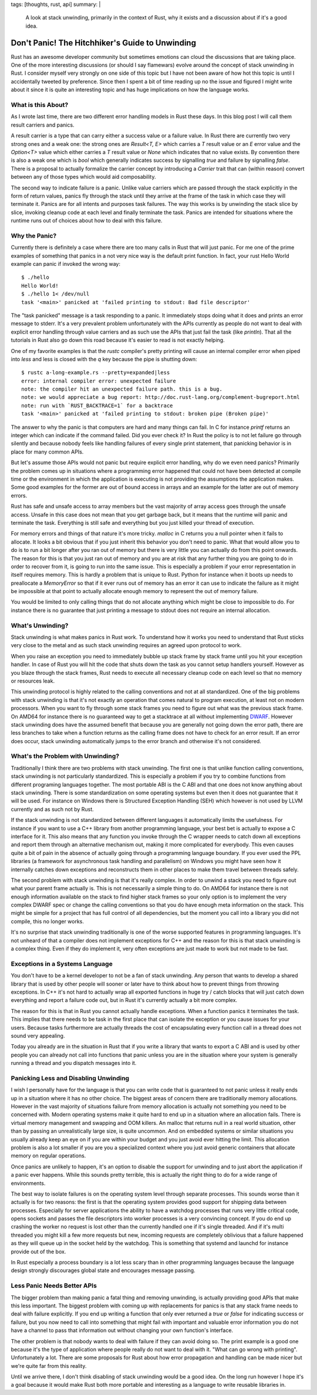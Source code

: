 tags: [thoughts, rust, api]
summary: |
  A look at stack unwinding, primarily in the context of Rust, why it
  exists and a discussion about if it's a good idea.

Don't Panic! The Hitchhiker's Guide to Unwinding
================================================

Rust has an awesome developer community but sometimes emotions can cloud
the discussions that are taking place.  One of the more interesting
discussions (or should I say flamewars) evolve around the concept of stack
unwinding in Rust.  I consider myself very strongly on one side of this
topic but I have not been aware of how hot this topic is until I
accidentally tweeted by preference.  Since then I spent a bit of time
reading up no the issue and figured I might write about it since it is
quite an interesting topic and has huge implications on how the language
works.

What is this About?
-------------------

As I wrote last time, there are two different error handling models in
Rust these days.  In this blog post I will call them result carriers and
panics.

A result carrier is a type that can carry either a success value or a
failure value.  In Rust there are currently two very strong ones and a
weak one:  the strong ones are `Result<T, E>` which carries a `T` result
value or an `E` error value and the `Option<T>` value which either carries
a `T` result value or `None` which indicates that no value exists.  By
convention there is also a weak one which is `bool` which generally
indicates success by signalling `true` and failure by signalling `false`.
There is a proposal to actually formalize the carrier concept by
introducing a `Carrier` trait that can (within reason) convert between any
of those types which would aid composability.

The second way to indicate failure is a panic.  Unlike value carriers
which are passed through the stack explicitly in the form of return
values, panics fly through the stack until they arrive at the frame of the
task in which case they will terminate it.  Panics are for all intents and
purposes task failures.  The way this works is by unwinding the stack
slice by slice, invoking cleanup code at each level and finally terminate
the task.  Panics are intended for situations where the runtime runs out
of choices about how to deal with this failure.

Why the Panic?
--------------

Currently there is definitely a case where there are too many calls in
Rust that will just panic.  For me one of the prime examples of something
that panics in a not very nice way is the default print function.  In
fact, your rust Hello World example can panic if invoked the wrong way::

    $ ./hello 
    Hello World!
    $ ./hello 1< /dev/null
    task '<main>' panicked at 'failed printing to stdout: Bad file descriptor'

The "task panicked" message is a task responding to a panic.  It
immediately stops doing what it does and prints an error message to
stderr.  It's a very prevalent problem unfortunately with the APIs
currently as people do not want to deal with explicit error handling
through value carriers and as such use the APIs that just fail the task
(like `println`).  That all the tutorials in Rust also go down this road
because it's easier to read is not exactly helping.

One of my favorite examples is that the `rustc` compiler's pretty printing
will cause an internal compiler error when piped into `less` and less is
closed with the `q` key because the pipe is shutting down::

    $ rustc a-long-example.rs --pretty=expanded|less
    error: internal compiler error: unexpected failure
    note: the compiler hit an unexpected failure path. this is a bug.
    note: we would appreciate a bug report: http://doc.rust-lang.org/complement-bugreport.html
    note: run with `RUST_BACKTRACE=1` for a backtrace
    task '<main>' panicked at 'failed printing to stdout: broken pipe (Broken pipe)'

The answer to why the panic is that computers are hard and many things can
fail.  In C for instance `printf` returns an integer which can indicate if
the command failed.  Did you ever check it?  In Rust the policy is to not
let failure go through silently and because nobody feels like handling
failures of every single print statement, that panicking behavior is in
place for many common APIs.

But let's assume those APIs would not panic but require explicit error
handling, why do we even need panics?  Primarily the problem comes up in
situations where a programming error happened that could not have been
detected at compile time or the environment in which the application is
executing is not providing the assumptions the application makes.  Some
good examples for the former are out of bound access in arrays and an
example for the latter are out of memory errors.

Rust has safe and unsafe access to array members but the vast majority of
array access goes through the unsafe access.  Unsafe in this case does not
mean that you get garbage back, but it means that the runtime will panic
and terminate the task.  Everything is still safe and everything but you
just killed your thread of execution.

For memory errors and things of that nature it's more tricky.  `malloc` in
C returns you a null pointer when it fails to allocate.  It looks a bit
obvious that if you just inherit this behavior you don't need to panic.
What that would allow you to do is to run a bit longer after you ran out
of memory but there is very little you can actually do from this point
onwards.  The reason for this is that you just ran out of memory and you
are at risk that any further thing you are going to do in order to recover
from it, is going to run into the same issue.  This is especially a
problem if your error representation in itself requires memory.  This is
hardly a problem that is unique to Rust.  Python for instance when it
boots up needs to preallocate a `MemoryError` so that if it ever runs out
of memory has an error it can use to indicate the failure as it might be
impossible at that point to actually allocate enough memory to represent
the out of memory failure.

You would be limited to only calling things that do not allocate anything
which might be close to impossible to do.  For instance there is no
guarantee that just printing a message to stdout does not require an
internal allocation.

What's Unwinding?
-----------------

Stack unwinding is what makes panics in Rust work.  To understand how it
works you need to understand that Rust sticks very close to the metal and
as such stack unwinding requires an agreed upon protocol to work.

When you raise an exception you need to immediately bubble up stack frame
by stack frame until you hit your exception handler.  In case of Rust you
will hit the code that shuts down the task as you cannot setup handlers
yourself.  However as you blaze through the stack frames, Rust needs to
execute all necessary cleanup code on each level so that no memory or
resources leak.

This unwinding protocol is highly related to the calling conventions and
not at all standardized.  One of the big problems with stack unwinding is
that it's not exactly an operation that comes natural to program
execution, at least not on modern processors.  When you want to fly
through some stack frames you need to figure out what was the previous
stack frame.  On AMD64 for instance there is no guaranteed way to get a
stacktrace at all without implementing `DWARF
<http://www.dwarfstd.org/>`_.  However stack unwinding does have the
assumed benefit that because you are generally not going down the error
path, there are less branches to take when a function returns as the
calling frame does not have to check for an error result.  If an error
does occur, stack unwinding automatically jumps to the error branch and
otherwise it's not considered.

What's the Problem with Unwinding?
----------------------------------

Traditionally I think there are two problems with stack unwinding.  The
first one is that unlike function calling conventions, stack unwinding is
not particularly standardized.  This is especially a problem if you try to
combine functions from different programing languages together.  The most
portable ABI is the C ABI and that one does not know anything about
stack unwinding.  There is some standardization on some operating systems
but even then it does not guarantee that it will be used.  For instance on
Windows there is Structured Exception Handling (SEH) which however is not
used by LLVM currently and as such not by Rust.

If the stack unwinding is not standardized between different languages it
automatically limits the usefulness.  For instance if you want to use a
C++ library from another programming language, your best bet is actually
to expose a C interface for it.  This also means that any function you
invoke through the C wrapper needs to catch down all exceptions and report
them through an alternative mechanism out, making it more complicated for
everybody.  This even causes quite a bit of pain in the absence of
actually going through a programming language boundary.  If you ever used
the PPL libraries (a framework for asynchronous task handling and
parallelism) on Windows you might have seen how it internally catches down
exceptions and reconstructs them in other places to make them travel
between threads safely.  

The second problem with stack unwinding is that it's really complex.  In
order to unwind a stack you need to figure out what your parent frame
actually is.  This is not necessarily a simple thing to do.  On AMD64 for
instance there is not enough information available on the stack to find
higher stack frames so your only option is to implement the very complex
DWARF spec or change the calling conventions so that you do have enough
meta information on the stack.  This might be simple for a project that
has full control of all dependencies, but the moment you call into a
library you did not compile, this no longer works.

It's no surprise that stack unwinding traditionally is one of the worse
supported features in programming languages.  It's not unheard of that a
compiler does not implement exceptions for C++ and the reason for this is
that stack unwinding is a complex thing.  Even if they do implement it,
very often exceptions are just made to work but not made to be fast.

Exceptions in a Systems Language
--------------------------------

You don't have to be a kernel developer to not be a fan of stack
unwinding.  Any person that wants to develop a shared library that is used
by other people will sooner or later have to think about how to prevent
things from throwing exceptions.  In C++ it's not hard to actually wrap
all exported functions in huge try / catch blocks that will just catch
down everything and report a failure code out, but in Rust it's currently
actually a bit more complex.

The reason for this is that in Rust you cannot actually handle exceptions.
When a function panics it terminates the task.  This implies that there
needs to be task in the first place that can isolate the exception or you
cause issues for your users.  Because tasks furthermore are actually
threads the cost of encapsulating every function call in a thread does not
sound very appealing.

Today you already are in the situation in Rust that if you write a library
that wants to export a C ABI and is used by other people you can already
not call into functions that panic unless you are in the situation where
your system is generally running a thread and you dispatch messages into
it.

Panicking Less and Disabling Unwinding
--------------------------------------

I wish I personally have for the language is that you can write code that
is guaranteed to not panic unless it really ends up in a situation where
it has no other choice.  The biggest areas of concern there are
traditionally memory allocations.  However in the vast majority of
situations failure from memory allocation is actually not something you
need to be concerned with.  Modern operating systems make it quite hard to
end up in a situation where an allocation fails.  There is virtual memory
management and swapping and OOM killers.  An malloc that returns null in a
real world situation, other than by passing an unrealistically large size,
is quite uncommon.  And on embedded systems or similar situations you
usually already keep an eye on if you are within your budget and you just
avoid ever hitting the limit.  This allocation problem is also a lot
smaller if you are you a specialized context where you just avoid generic
containers that allocate memory on regular operations.

Once panics are unlikely to happen, it's an option to disable the support
for unwinding and to just abort the application if a panic ever happens.
While this sounds pretty terrible, this is actually the right thing to do
for a wide range of environments.

The best way to isolate failures is on the operating system level through
separate processes.  This sounds worse than it actually is for two
reasons: the first is that the operating system provides good support for
shipping data between processes.  Especially for server applications the
ability to have a watchdog processes that runs very little critical code,
opens sockets and passes the file descriptors into worker processes is a
very convincing concept.  If you do end up crashing the worker no request
is lost other than the currently handled one if it's single threaded.  And
if it's multi threaded you might kill a few more requests but new,
incoming requests are completely oblivious that a failure happened as they
will queue up in the socket held by the watchdog.  This is something that
systemd and launchd for instance provide out of the box.

In Rust especially a process boundary is a lot less scary than in other
programming languages because the language design strongly discourages
global state and encourages message passing.

Less Panic Needs Better APIs
----------------------------

The bigger problem than making panic a fatal thing and removing unwinding,
is actually providing good APIs that make this less important.  The
biggest problem with coming up with replacements for panics is that any
stack frame needs to deal with failure explicitly.  If you end up writing
a function that only ever returned a `true` or `false` for indicating
success or failure, but you now need to call into something that might
fail with important and valuable error information you do not have a
channel to pass that information out without changing your own function's
interface.

The other problem is that nobody wants to deal with failure if they can
avoid doing so.  The print example is a good one because it's the type of
application where people really do not want to deal with it.  "What can go
wrong with printing".  Unfortunately a lot.  There are some proposals for
Rust about how error propagation and handling can be made nicer but we're
quite far from this reality.

Until we arrive there, I don't think disabling of stack unwinding would be
a good idea.  On the long run however I hope it's a goal because it would
make Rust both more portable and interesting as a language to write
reusable libraries in.

